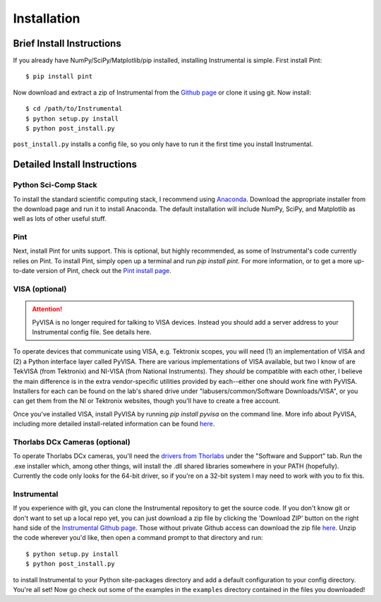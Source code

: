 Installation
============

Brief Install Instructions
--------------------------

If you already have NumPy/SciPy/Matplotlib/pip installed, installing Instrumental is simple. First install Pint::

    $ pip install pint

Now download and extract a zip of Instrumental from the `Github page <https://github.com/mabuchilab/Instrumental>`_ or clone it using git. Now install::

    $ cd /path/to/Instrumental
    $ python setup.py install
    $ python post_install.py

``post_install.py`` installs a config file, so you only have to run it the first time you install Instrumental.


Detailed Install Instructions
-----------------------------

Python Sci-Comp Stack
~~~~~~~~~~~~~~~~~~~~~
To install the standard scientific computing stack, I recommend using `Anaconda <http://continuum.io/downloads>`_. Download the appropriate installer from the download page and run it to install Anaconda. The default installation will include NumPy, SciPy, and Matplotlib as well as lots of other useful stuff.

Pint
~~~~
Next, install Pint for units support. This is optional, but highly recommended, as some of Instrumental's code currently relies on Pint. To install Pint, simply open up a terminal and run `pip install pint`. For more information, or to get a more up-to-date version of Pint, check out the `Pint install page <https://pint.readthedocs.org/en/latest/getting.html>`_.

VISA (optional)
~~~~~~~~~~~~~~~

.. ATTENTION::
    PyVISA is no longer required for talking to VISA devices. Instead you should add a server address to your Instrumental config file. See details here.

To operate devices that communicate using VISA, e.g. Tektronix scopes, you will need (1) an implementation of VISA and (2) a Python interface layer called PyVISA. There are various implementations of VISA available, but two I know of are TekVISA (from Tektronix) and NI-VISA (from National Instruments). They *should* be compatible with each other, I believe the main difference is in the extra vendor-specific utilities provided by each--either one should work fine with PyVISA. Installers for each can be found on the lab's shared drive under "labusers/common/Software Downloads/VISA", or you can get them from the NI or Tektronix websites, though you'll have to create a free account.

Once you've installed VISA, install PyVISA by running `pip install pyvisa` on the command line. More info about PyVISA, including more detailed install-related information can be found `here <http://pyvisa.readthedocs.org/en/latest/>`_.

Thorlabs DCx Cameras (optional)
~~~~~~~~~~~~~~~~~~~~~~~~~~~~~~~
To operate Thorlabs DCx cameras, you'll need the `drivers from Thorlabs <http://www.thorlabs.us/software_pages/ViewSoftwarePage.cfm?Code=DCx>`_ under the "Software and Support" tab. Run the .exe installer which, among other things, will install the .dll shared libraries somewhere in your PATH (hopefully). Currently the code only looks for the 64-bit driver, so if you're on a 32-bit system I may need to work with you to fix this.

Instrumental
~~~~~~~~~~~~
If you experience with git, you can clone the Instrumental repository to get the source code. If you don't know git or don't want to set up a local repo yet, you can just download a zip file by clicking the 'Download ZIP' button on the right hand side of the `Instrumental Github page <https://github.com/mabuchilab/Instrumental>`_. Those without private Github access can download the zip file `here <http://stanford.edu/group/mabuchilab/files/Instrumental.zip>`_. Unzip the code wherever you'd like, then open a command prompt to that directory and run::

    $ python setup.py install
    $ python post_install.py
    
to install Instrumental to your Python site-packages directory and add a default configuration to your config directory. You're all set! Now go check out some of the examples in the ``examples`` directory contained in the files you downloaded!

